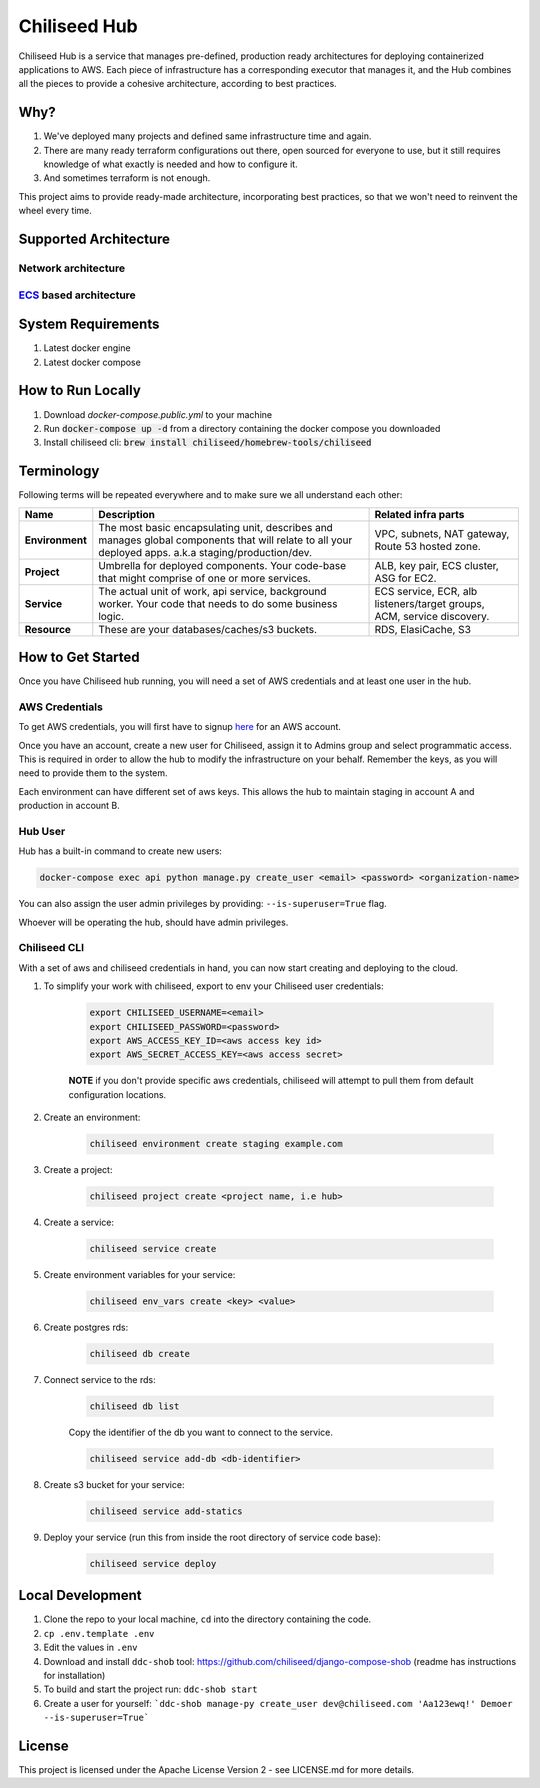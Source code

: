=============
Chiliseed Hub
=============

Chiliseed Hub is a service that manages pre-defined, production ready architectures for deploying containerized applications to AWS.
Each piece of infrastructure has a corresponding executor that manages it, and the Hub combines all the pieces to provide a cohesive architecture, according to best practices.

Why?
----

1. We've deployed many projects and defined same infrastructure time and again.
2. There are many ready terraform configurations out there, open sourced for everyone to use, but it still requires knowledge of what exactly is needed and how to configure it.
3. And sometimes terraform is not enough.

This project aims to provide ready-made architecture, incorporating best practices, so that we won't need to reinvent the wheel every time.

Supported Architecture
----------------------

Network architecture
^^^^^^^^^^^^^^^^^^^^

.. image:: docs/images/networking_diagram.png


`ECS <https://aws.amazon.com/ecs/>`_ based architecture
^^^^^^^^^^^^^^^^^^^^^^^^^^^^^^^^^^^^^^^^^^^^^^^^^^^^^^^

.. image:: docs/images/ecs_architecture.png




System Requirements
-------------------

1. Latest docker engine
2. Latest docker compose


How to Run Locally
------------------


1. Download `docker-compose.public.yml` to your machine
2. Run :code:`docker-compose up -d` from a directory containing the docker compose you downloaded
3. Install chiliseed cli: :code:`brew install chiliseed/homebrew-tools/chiliseed`


Terminology
-----------

Following terms will be repeated everywhere and to make sure we all understand each other:

+-------------------+-----------------------------------------------------------+----------------------------------------+
| Name              | Description                                               | Related infra parts                    |
+===================+===========================================================+========================================+
| **Environment**   | The most basic encapsulating unit,                        | VPC, subnets, NAT gateway, Route 53    |
|                   | describes and manages global components that will relate  | hosted zone.                           |
|                   | to all your deployed apps. a.k.a staging/production/dev.  |                                        |
+-------------------+-----------------------------------------------------------+----------------------------------------+
| **Project**       | Umbrella for deployed components. Your code-base          | ALB, key pair, ECS cluster, ASG for    |
|                   | that might comprise of one or more services.              | EC2.                                   |
+-------------------+-----------------------------------------------------------+----------------------------------------+
| **Service**       | The actual unit of work, api service, background worker.  | ECS service, ECR, alb listeners/target |
|                   | Your code that needs to do some business logic.           | groups, ACM, service discovery.        |
+-------------------+-----------------------------------------------------------+----------------------------------------+
| **Resource**      | These are your databases/caches/s3 buckets.               | RDS, ElasiCache, S3                    |
+-------------------+-----------------------------------------------------------+----------------------------------------+


How to Get Started
------------------

Once you have Chiliseed hub running, you will need a set of AWS credentials and at least one user in the hub.

AWS Credentials
^^^^^^^^^^^^^^^

To get AWS credentials, you will first have to signup `here <https://portal.aws.amazon.com/billing/signup#/start>`_ for an AWS account.

Once you have an account, create a new user for Chiliseed, assign it to Admins group and select programmatic access.
This is required in order to allow the hub to modify the infrastructure on your behalf.
Remember the keys, as you will need to provide them to the system.

Each environment can have different set of aws keys. This allows the hub to maintain staging in
account A and production in account B.

Hub User
^^^^^^^^

Hub has a built-in command to create new users:

.. code-block:: bash

    docker-compose exec api python manage.py create_user <email> <password> <organization-name>

You can also assign the user admin privileges by providing: ``--is-superuser=True`` flag.

Whoever will be operating the hub, should have admin privileges.

Chiliseed CLI
^^^^^^^^^^^^^

With a set of aws and chiliseed credentials in hand, you can now start creating and deploying to the cloud.

1. To simplify your work with chiliseed, export to env your Chiliseed user credentials:

    .. code-block:: bash

        export CHILISEED_USERNAME=<email>
        export CHILISEED_PASSWORD=<password>
        export AWS_ACCESS_KEY_ID=<aws access key id>
        export AWS_SECRET_ACCESS_KEY=<aws access secret>

    **NOTE** if you don't provide specific aws credentials, chiliseed will attempt to pull them from
    default configuration locations.

2. Create an environment:

    .. code-block:: bash

        chiliseed environment create staging example.com

3. Create a project:

    .. code-block:: bash

        chiliseed project create <project name, i.e hub>

4. Create a service:

    .. code-block:: bash

        chiliseed service create

5. Create environment variables for your service:

    .. code-block:: bash

        chiliseed env_vars create <key> <value>

6. Create postgres rds:

    .. code-block:: bash

        chiliseed db create

7. Connect service to the rds:

    .. code-block:: bash

        chiliseed db list

    Copy the identifier of the db you want to connect to the service.

    .. code-block:: bash

        chiliseed service add-db <db-identifier>

8. Create s3 bucket for your service:

    .. code-block:: bash

        chiliseed service add-statics

9. Deploy your service (run this from inside the root directory of service code base):

    .. code-block:: bash

        chiliseed service deploy


Local Development
-----------------

1. Clone the repo to your local machine, ``cd`` into the directory containing the code.
2. ``cp .env.template .env``
3. Edit the values in ``.env``
4. Download and install ``ddc-shob`` tool: https://github.com/chiliseed/django-compose-shob (readme has instructions for installation)
5. To build and start the project run: ``ddc-shob start``
6. Create a user for yourself: ```ddc-shob manage-py create_user dev@chiliseed.com 'Aa123ewq!' Demoer --is-superuser=True```


License
-------

This project is licensed under the Apache License Version 2 - see _`LICENSE.md` for more details.
